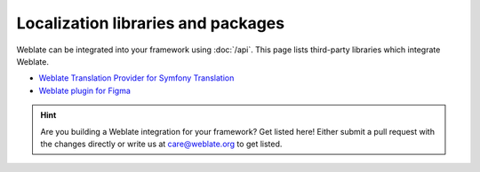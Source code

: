 Localization libraries and packages
===================================

Weblate can be integrated into your framework using :doc:`/api`. This page
lists third-party libraries which integrate Weblate.

* `Weblate Translation Provider for Symfony Translation <https://github.com/m2mtech/weblate-translation-provider/>`_
* `Weblate plugin for Figma <https://www.figma.com/community/plugin/1053050985172660071/weblate-integration>`_

.. hint::

   Are you building a Weblate integration for your framework? Get listed here!
   Either submit a pull request with the changes directly or write us at
   care@weblate.org to get listed.
